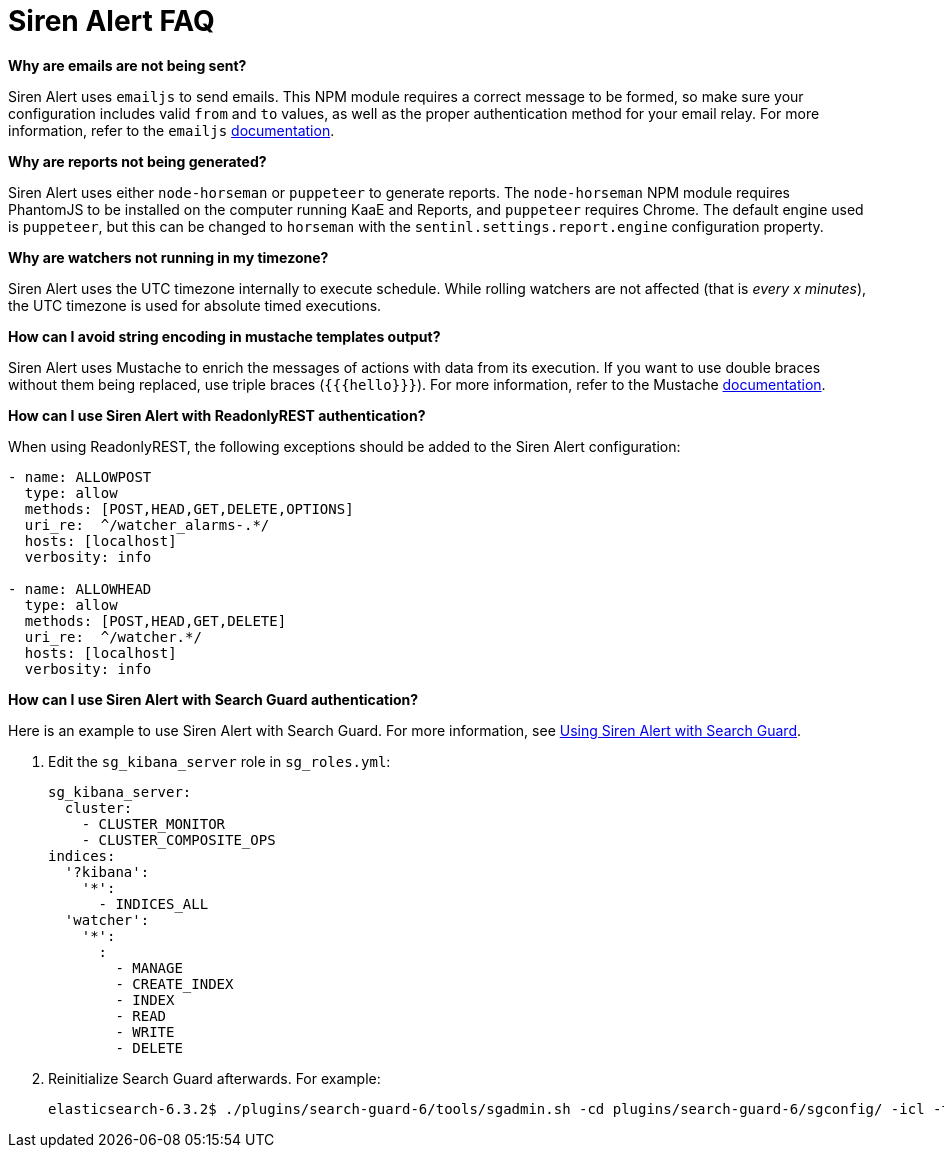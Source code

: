 = Siren Alert FAQ

*Why are emails are not being sent?*

Siren Alert uses `+emailjs+` to send emails. This NPM module requires a
correct message to be formed, so make sure your configuration includes
valid `+from+` and `+to+` values, as well as the proper authentication
method for your email relay. For more information, refer to the
`+emailjs+` https://github.com/eleith/emailjs[documentation].

*Why are reports not being generated?*

Siren Alert uses either `+node-horseman+` or `+puppeteer+` to generate
reports. The `+node-horseman+` NPM module requires PhantomJS to be
installed on the computer running KaaE and Reports, and `+puppeteer+`
requires Chrome. The default engine used is `+puppeteer+`, but this can
be changed to `+horseman+` with the `+sentinl.settings.report.engine+`
configuration property.

*Why are watchers not running in my timezone?*

Siren Alert uses the UTC timezone internally to execute schedule. While
rolling watchers are not affected (that is _every x minutes_), the UTC
timezone is used for absolute timed executions.

*How can I avoid string encoding in mustache templates output?*

Siren Alert uses Mustache to enrich the messages of actions with data
from its execution. If you want to use double braces without them being
replaced, use triple braces (`+{{{hello}}}+`). For more information,
refer to the Mustache
https://mustache.github.io/mustache.5.html[documentation].

*How can I use Siren Alert with ReadonlyREST authentication?*

When using ReadonlyREST, the following exceptions should be added to
the Siren Alert configuration:

....
- name: ALLOWPOST
  type: allow
  methods: [POST,HEAD,GET,DELETE,OPTIONS]
  uri_re:  ^/watcher_alarms-.*/
  hosts: [localhost]
  verbosity: info

- name: ALLOWHEAD
  type: allow
  methods: [POST,HEAD,GET,DELETE]
  uri_re:  ^/watcher.*/
  hosts: [localhost]
  verbosity: info
....

*How can I use Siren Alert with Search Guard authentication?*

Here is an example to use Siren Alert with Search Guard. For more
information, see xref:alerting-how-to.adoc#_using_siren_alert_with_search_guard[Using Siren Alert with Search Guard].

[arabic]
. Edit the `+sg_kibana_server+` role in `+sg_roles.yml+`:
+
....
sg_kibana_server:
  cluster:
    - CLUSTER_MONITOR
    - CLUSTER_COMPOSITE_OPS
indices:
  '?kibana':
    '*':
      - INDICES_ALL
  'watcher':
    '*':
      :
        - MANAGE
        - CREATE_INDEX
        - INDEX
        - READ
        - WRITE
        - DELETE
....
. Reinitialize Search Guard afterwards. For example:
+
....
elasticsearch-6.3.2$ ./plugins/search-guard-6/tools/sgadmin.sh -cd plugins/search-guard-6/sgconfig/ -icl -ts config/truststore.jks -ks config/keystore.jks -h localhost -p 9300 -nhnv
....
